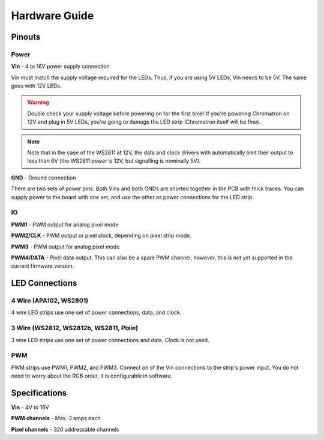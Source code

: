 
Hardware Guide
==============


Pinouts
---------------

.. image:: chromatron_v0.5_pinout.png


Power
^^^^^

**Vin** - 4 to 16V power supply connection

Vin must match the supply voltage required for the LEDs.  Thus, if you are using 5V LEDs, Vin needs to be 5V.  The same goes with 12V LEDs.

.. warning::
    Double check your supply voltage before powering on for the first time! If you're powering Chromatron on 12V and plug in 5V LEDs, you're going to damage the LED strip (Chromatron itself will be fine).

.. note::
    Note that in the case of the WS2811 at 12V, the data and clock drivers with automatically limit their output to less than 6V (the WS2811 power is 12V, but signalling is nominally 5V).


**GND** - Ground connection

There are two sets of power pins. Both Vins and both GNDs are shorted together in the PCB with thick traces.  You can supply power to the board with one set, and use the other as power connections for the LED strip.

IO
^^

**PWM1** - PWM output for analog pixel mode

**PWM2/CLK** - PWM output or pixel clock, depending on pixel strip mode.

**PWM3** - PWM output for analog pixel mode

**PWM4/DATA** - Pixel data output. This can also be a spare PWM channel, however, this is not yet supported in the current firmware version.


LED Connections
---------------


4 Wire (APA102, WS2801)
^^^^^^^^^^^^^^^^^^^^^^^

4 wire LED strips use one set of power connections, data, and clock.

.. image:: chromatron_led_apa102_connections_bb.png


3 Wire (WS2812, WS2812b, WS2811, Pixie)
^^^^^^^^^^^^^^^^^^^^^^^^^^^^^^^^^^^^^^^

3 wire LED strips use one set of power connections and data. Clock is not used.

.. image:: chromatron_led_3wire_connections_bb.png


PWM
^^^

PWM strips use PWM1, PWM2, and PWM3. Connect on of the Vin connections to the strip's power input. You do not need to worry about the RGB order, it is configurable in software.

.. image:: chromatron_led_pwm_connections_bb.png



Specifications
--------------

**Vin** - 4V to 16V

**PWM channels** - Max. 3 amps each

**Pixel channels** - 320 addressable channels

